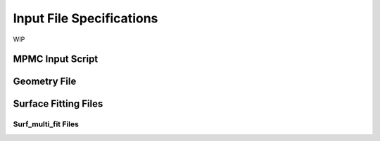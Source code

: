 Input File Specifications
*************************

WIP

MPMC Input Script
=================

Geometry File
=============

Surface Fitting Files
=====================

Surf_multi_fit Files
--------------------
